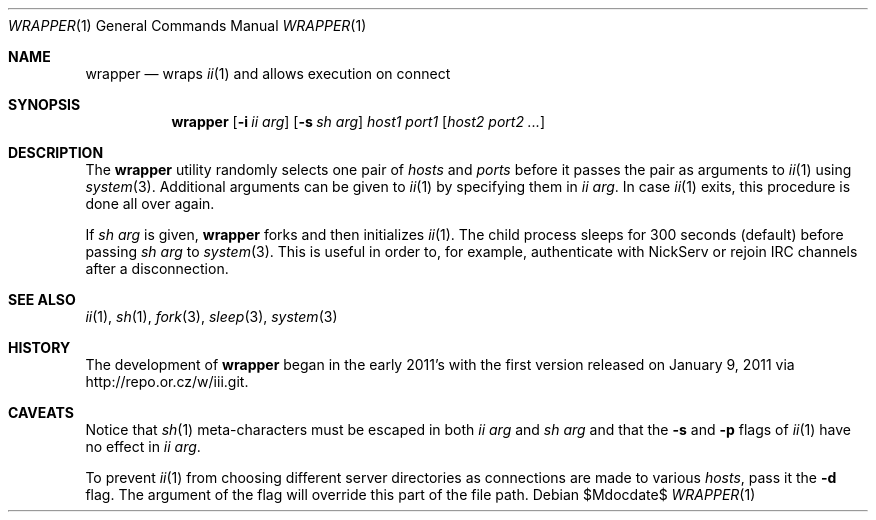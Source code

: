 .\" The author of this work has dedicated it to the public by waiving all of
.\" his or her rights to the work under copyright law and all related or
.\" neighboring legal rights he or she had in the work, to the extent allowable
.\" by law.
.Dd $Mdocdate$
.Dt WRAPPER 1
.Os
.Sh NAME
.Nm wrapper
.Nd wraps
.Xr ii 1
and allows execution on connect
.Sh SYNOPSIS
.Nm
.Op Fl i Ar ii arg
.Op Fl s Ar sh arg
.Ar host1 port1
.Op Ar host2 port2 ...
.Sh DESCRIPTION
The
.Nm
utility randomly selects one pair of
.Ar hosts
and
.Ar ports
before it passes the pair as arguments to
.Xr ii 1
using
.Xr system 3 .
Additional arguments can be given to
.Xr ii 1
by specifying them in
.Ar ii arg .
In case
.Xr ii 1
exits, this procedure is done all over again.
.Pp
If
.Ar sh arg
is given,
.Nm
forks and then initializes
.Xr ii 1 .
The child process sleeps for 300 seconds (default) before passing
.Ar sh arg
to
.Xr system 3 .
This is useful in order to, for example, authenticate with NickServ or rejoin
IRC channels after a disconnection.
.Sh SEE ALSO
.Xr ii 1 ,
.Xr sh 1 ,
.Xr fork 3 ,
.Xr sleep 3 ,
.Xr system 3
.Sh HISTORY
The development of
.Nm
began in the early 2011's with the first version released on January 9, 2011
via
.Lk http://repo.or.cz/w/iii.git .
.Sh CAVEATS
Notice that
.Xr sh 1
meta-characters must be escaped in both
.Ar ii arg
and
.Ar sh arg
and that the
.Fl s
and
.Fl p
flags of
.Xr ii 1
have no effect in
.Ar ii arg .
.Pp
To prevent
.Xr ii 1
from choosing different server directories as connections are made to various
.Ar hosts ,
pass it the
.Fl d
flag.
The argument of the flag will override this part of the file path.
